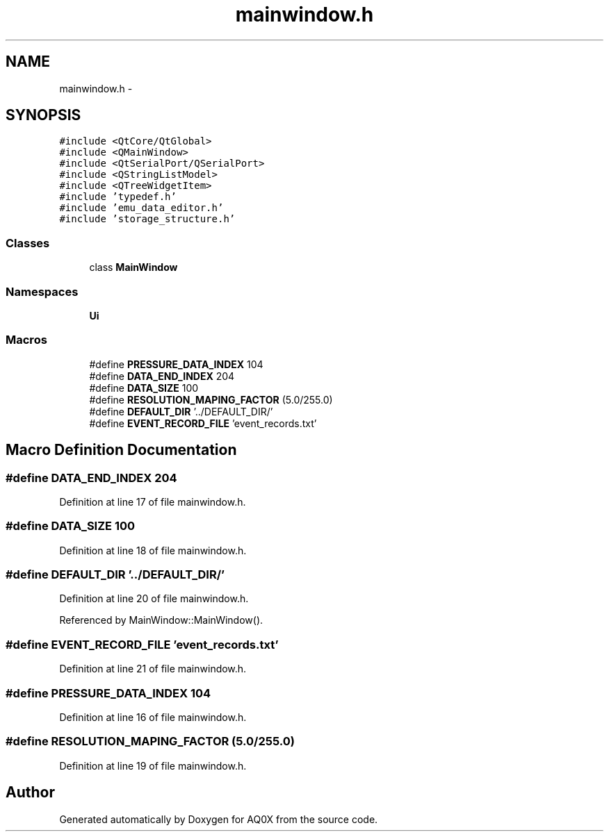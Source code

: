 .TH "mainwindow.h" 3 "Thu Oct 30 2014" "Version V0.0" "AQ0X" \" -*- nroff -*-
.ad l
.nh
.SH NAME
mainwindow.h \- 
.SH SYNOPSIS
.br
.PP
\fC#include <QtCore/QtGlobal>\fP
.br
\fC#include <QMainWindow>\fP
.br
\fC#include <QtSerialPort/QSerialPort>\fP
.br
\fC#include <QStringListModel>\fP
.br
\fC#include <QTreeWidgetItem>\fP
.br
\fC#include 'typedef\&.h'\fP
.br
\fC#include 'emu_data_editor\&.h'\fP
.br
\fC#include 'storage_structure\&.h'\fP
.br

.SS "Classes"

.in +1c
.ti -1c
.RI "class \fBMainWindow\fP"
.br
.in -1c
.SS "Namespaces"

.in +1c
.ti -1c
.RI " \fBUi\fP"
.br
.in -1c
.SS "Macros"

.in +1c
.ti -1c
.RI "#define \fBPRESSURE_DATA_INDEX\fP   104"
.br
.ti -1c
.RI "#define \fBDATA_END_INDEX\fP   204"
.br
.ti -1c
.RI "#define \fBDATA_SIZE\fP   100"
.br
.ti -1c
.RI "#define \fBRESOLUTION_MAPING_FACTOR\fP   (5\&.0/255\&.0)"
.br
.ti -1c
.RI "#define \fBDEFAULT_DIR\fP   '\&.\&./DEFAULT_DIR/'"
.br
.ti -1c
.RI "#define \fBEVENT_RECORD_FILE\fP   'event_records\&.txt'"
.br
.in -1c
.SH "Macro Definition Documentation"
.PP 
.SS "#define DATA_END_INDEX   204"

.PP
Definition at line 17 of file mainwindow\&.h\&.
.SS "#define DATA_SIZE   100"

.PP
Definition at line 18 of file mainwindow\&.h\&.
.SS "#define DEFAULT_DIR   '\&.\&./DEFAULT_DIR/'"

.PP
Definition at line 20 of file mainwindow\&.h\&.
.PP
Referenced by MainWindow::MainWindow()\&.
.SS "#define EVENT_RECORD_FILE   'event_records\&.txt'"

.PP
Definition at line 21 of file mainwindow\&.h\&.
.SS "#define PRESSURE_DATA_INDEX   104"

.PP
Definition at line 16 of file mainwindow\&.h\&.
.SS "#define RESOLUTION_MAPING_FACTOR   (5\&.0/255\&.0)"

.PP
Definition at line 19 of file mainwindow\&.h\&.
.SH "Author"
.PP 
Generated automatically by Doxygen for AQ0X from the source code\&.

